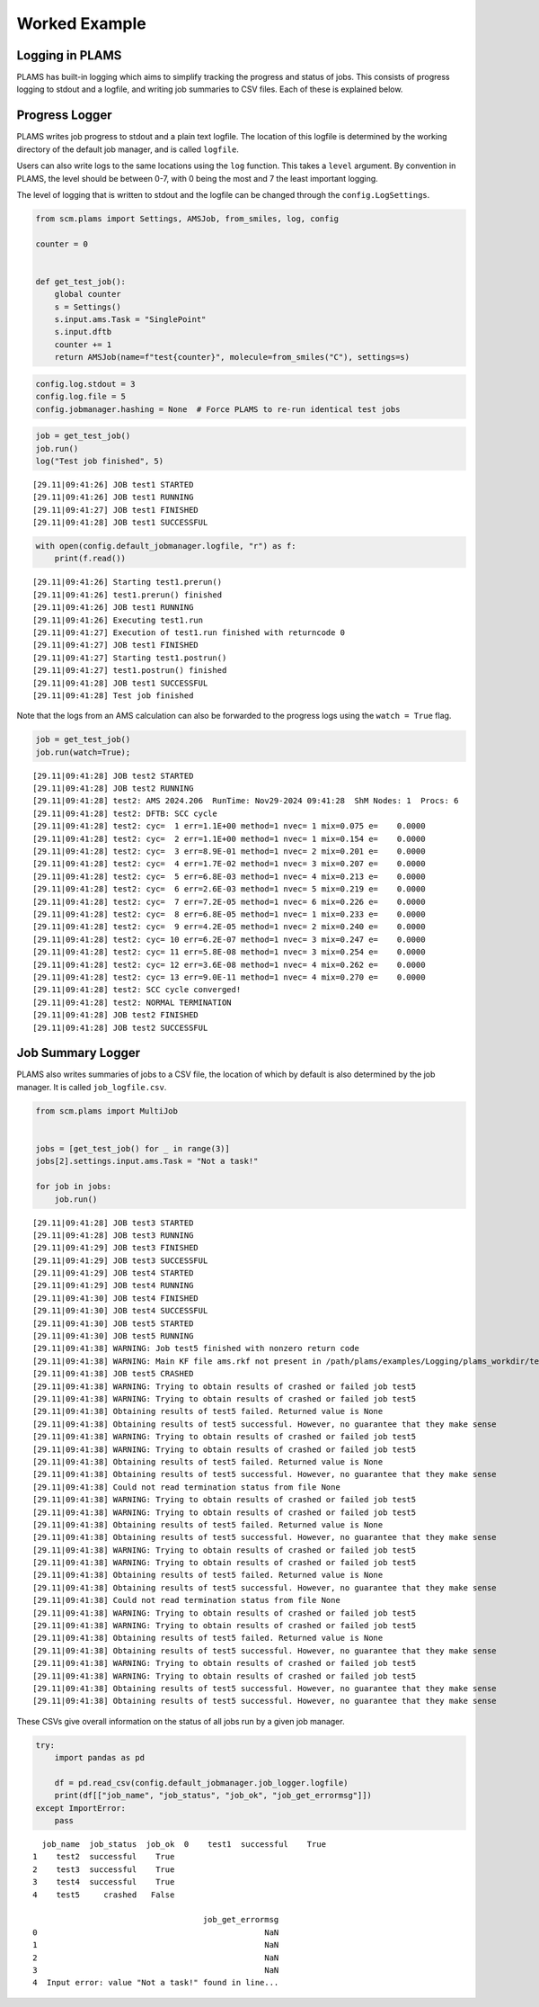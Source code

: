 Worked Example
--------------

Logging in PLAMS
~~~~~~~~~~~~~~~~

PLAMS has built-in logging which aims to simplify tracking the progress
and status of jobs. This consists of progress logging to stdout and a
logfile, and writing job summaries to CSV files. Each of these is
explained below.

Progress Logger
~~~~~~~~~~~~~~~

PLAMS writes job progress to stdout and a plain text logfile. The
location of this logfile is determined by the working directory of the
default job manager, and is called ``logfile``.

Users can also write logs to the same locations using the ``log``
function. This takes a ``level`` argument. By convention in PLAMS, the
level should be between 0-7, with 0 being the most and 7 the least
important logging.

The level of logging that is written to stdout and the logfile can be
changed through the ``config.LogSettings``.

.. code:: ipython3

    from scm.plams import Settings, AMSJob, from_smiles, log, config
    
    counter = 0
    
    
    def get_test_job():
        global counter
        s = Settings()
        s.input.ams.Task = "SinglePoint"
        s.input.dftb
        counter += 1
        return AMSJob(name=f"test{counter}", molecule=from_smiles("C"), settings=s)

.. code:: ipython3

    config.log.stdout = 3
    config.log.file = 5
    config.jobmanager.hashing = None  # Force PLAMS to re-run identical test jobs

.. code:: ipython3

    job = get_test_job()
    job.run()
    log("Test job finished", 5)


.. parsed-literal::

    [29.11|09:41:26] JOB test1 STARTED
    [29.11|09:41:26] JOB test1 RUNNING
    [29.11|09:41:27] JOB test1 FINISHED
    [29.11|09:41:28] JOB test1 SUCCESSFUL


.. code:: ipython3

    with open(config.default_jobmanager.logfile, "r") as f:
        print(f.read())


.. parsed-literal::

    [29.11|09:41:26] Starting test1.prerun()
    [29.11|09:41:26] test1.prerun() finished
    [29.11|09:41:26] JOB test1 RUNNING
    [29.11|09:41:26] Executing test1.run
    [29.11|09:41:27] Execution of test1.run finished with returncode 0
    [29.11|09:41:27] JOB test1 FINISHED
    [29.11|09:41:27] Starting test1.postrun()
    [29.11|09:41:27] test1.postrun() finished
    [29.11|09:41:28] JOB test1 SUCCESSFUL
    [29.11|09:41:28] Test job finished
    


Note that the logs from an AMS calculation can also be forwarded to the
progress logs using the ``watch = True`` flag.

.. code:: ipython3

    job = get_test_job()
    job.run(watch=True);


.. parsed-literal::

    [29.11|09:41:28] JOB test2 STARTED
    [29.11|09:41:28] JOB test2 RUNNING
    [29.11|09:41:28] test2: AMS 2024.206  RunTime: Nov29-2024 09:41:28  ShM Nodes: 1  Procs: 6
    [29.11|09:41:28] test2: DFTB: SCC cycle
    [29.11|09:41:28] test2: cyc=  1 err=1.1E+00 method=1 nvec= 1 mix=0.075 e=    0.0000
    [29.11|09:41:28] test2: cyc=  2 err=1.1E+00 method=1 nvec= 1 mix=0.154 e=    0.0000
    [29.11|09:41:28] test2: cyc=  3 err=8.9E-01 method=1 nvec= 2 mix=0.201 e=    0.0000
    [29.11|09:41:28] test2: cyc=  4 err=1.7E-02 method=1 nvec= 3 mix=0.207 e=    0.0000
    [29.11|09:41:28] test2: cyc=  5 err=6.8E-03 method=1 nvec= 4 mix=0.213 e=    0.0000
    [29.11|09:41:28] test2: cyc=  6 err=2.6E-03 method=1 nvec= 5 mix=0.219 e=    0.0000
    [29.11|09:41:28] test2: cyc=  7 err=7.2E-05 method=1 nvec= 6 mix=0.226 e=    0.0000
    [29.11|09:41:28] test2: cyc=  8 err=6.8E-05 method=1 nvec= 1 mix=0.233 e=    0.0000
    [29.11|09:41:28] test2: cyc=  9 err=4.2E-05 method=1 nvec= 2 mix=0.240 e=    0.0000
    [29.11|09:41:28] test2: cyc= 10 err=6.2E-07 method=1 nvec= 3 mix=0.247 e=    0.0000
    [29.11|09:41:28] test2: cyc= 11 err=5.8E-08 method=1 nvec= 3 mix=0.254 e=    0.0000
    [29.11|09:41:28] test2: cyc= 12 err=3.6E-08 method=1 nvec= 4 mix=0.262 e=    0.0000
    [29.11|09:41:28] test2: cyc= 13 err=9.0E-11 method=1 nvec= 4 mix=0.270 e=    0.0000
    [29.11|09:41:28] test2: SCC cycle converged!
    [29.11|09:41:28] test2: NORMAL TERMINATION
    [29.11|09:41:28] JOB test2 FINISHED
    [29.11|09:41:28] JOB test2 SUCCESSFUL


Job Summary Logger
~~~~~~~~~~~~~~~~~~

PLAMS also writes summaries of jobs to a CSV file, the location of which
by default is also determined by the job manager. It is called
``job_logfile.csv``.

.. code:: ipython3

    from scm.plams import MultiJob
    
    
    jobs = [get_test_job() for _ in range(3)]
    jobs[2].settings.input.ams.Task = "Not a task!"
    
    for job in jobs:
        job.run()


.. parsed-literal::

    [29.11|09:41:28] JOB test3 STARTED
    [29.11|09:41:28] JOB test3 RUNNING
    [29.11|09:41:29] JOB test3 FINISHED
    [29.11|09:41:29] JOB test3 SUCCESSFUL
    [29.11|09:41:29] JOB test4 STARTED
    [29.11|09:41:29] JOB test4 RUNNING
    [29.11|09:41:30] JOB test4 FINISHED
    [29.11|09:41:30] JOB test4 SUCCESSFUL
    [29.11|09:41:30] JOB test5 STARTED
    [29.11|09:41:30] JOB test5 RUNNING
    [29.11|09:41:38] WARNING: Job test5 finished with nonzero return code
    [29.11|09:41:38] WARNING: Main KF file ams.rkf not present in /path/plams/examples/Logging/plams_workdir/test5
    [29.11|09:41:38] JOB test5 CRASHED
    [29.11|09:41:38] WARNING: Trying to obtain results of crashed or failed job test5
    [29.11|09:41:38] WARNING: Trying to obtain results of crashed or failed job test5
    [29.11|09:41:38] Obtaining results of test5 failed. Returned value is None
    [29.11|09:41:38] Obtaining results of test5 successful. However, no guarantee that they make sense
    [29.11|09:41:38] WARNING: Trying to obtain results of crashed or failed job test5
    [29.11|09:41:38] WARNING: Trying to obtain results of crashed or failed job test5
    [29.11|09:41:38] Obtaining results of test5 failed. Returned value is None
    [29.11|09:41:38] Obtaining results of test5 successful. However, no guarantee that they make sense
    [29.11|09:41:38] Could not read termination status from file None
    [29.11|09:41:38] WARNING: Trying to obtain results of crashed or failed job test5
    [29.11|09:41:38] WARNING: Trying to obtain results of crashed or failed job test5
    [29.11|09:41:38] Obtaining results of test5 failed. Returned value is None
    [29.11|09:41:38] Obtaining results of test5 successful. However, no guarantee that they make sense
    [29.11|09:41:38] WARNING: Trying to obtain results of crashed or failed job test5
    [29.11|09:41:38] WARNING: Trying to obtain results of crashed or failed job test5
    [29.11|09:41:38] Obtaining results of test5 failed. Returned value is None
    [29.11|09:41:38] Obtaining results of test5 successful. However, no guarantee that they make sense
    [29.11|09:41:38] Could not read termination status from file None
    [29.11|09:41:38] WARNING: Trying to obtain results of crashed or failed job test5
    [29.11|09:41:38] WARNING: Trying to obtain results of crashed or failed job test5
    [29.11|09:41:38] Obtaining results of test5 failed. Returned value is None
    [29.11|09:41:38] Obtaining results of test5 successful. However, no guarantee that they make sense
    [29.11|09:41:38] WARNING: Trying to obtain results of crashed or failed job test5
    [29.11|09:41:38] WARNING: Trying to obtain results of crashed or failed job test5
    [29.11|09:41:38] Obtaining results of test5 successful. However, no guarantee that they make sense
    [29.11|09:41:38] Obtaining results of test5 successful. However, no guarantee that they make sense


These CSVs give overall information on the status of all jobs run by a
given job manager.

.. code:: ipython3

    try:
        import pandas as pd
    
        df = pd.read_csv(config.default_jobmanager.job_logger.logfile)
        print(df[["job_name", "job_status", "job_ok", "job_get_errormsg"]])
    except ImportError:
        pass


.. parsed-literal::

      job_name  job_status  job_ok  \
    0    test1  successful    True   
    1    test2  successful    True   
    2    test3  successful    True   
    3    test4  successful    True   
    4    test5     crashed   False   
    
                                        job_get_errormsg  
    0                                                NaN  
    1                                                NaN  
    2                                                NaN  
    3                                                NaN  
    4  Input error: value "Not a task!" found in line...  

